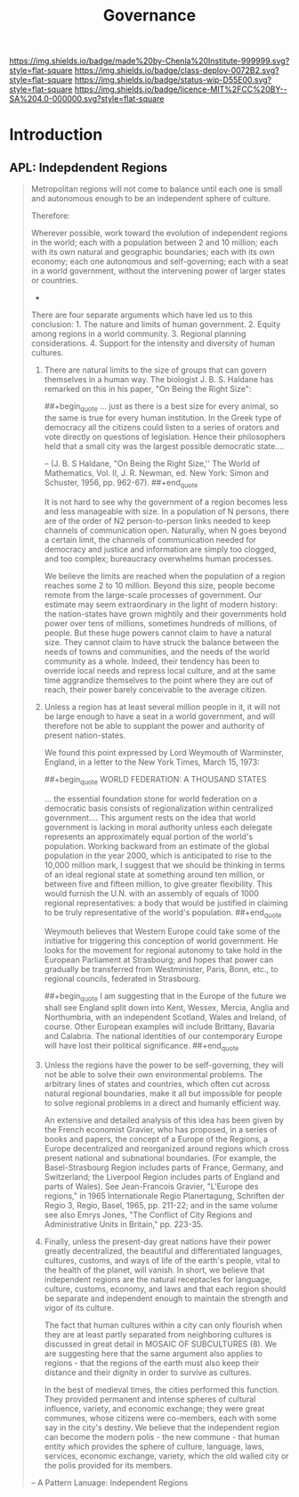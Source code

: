 #   -*- mode: org; fill-column: 60 -*-
#+TITLE: Governance
#+STARTUP: showall
#+TOC: headlines 4
#+PROPERTY: filename
  :PROPERTIES:
  :CUSTOM_ID: 
  :Name:      /home/deerpig/proj/chenla/deploy/deploy-goverance.org
  :Created:   2017-06-25T09:46@Prek Leap (11.642600N-104.919210W)
  :ID:        b5c1cdd5-01a5-40f8-be37-e006d380371b
  :VER:       551630876.940127481
  :GEO:       48P-491193-1287029-15
  :BXID:      proj:HNY7-6414
  :Class:     deploy
  :Type:      work
  :Status:    wip 
  :Licence:   MIT/CC BY-SA 4.0
  :END:

[[https://img.shields.io/badge/made%20by-Chenla%20Institute-999999.svg?style=flat-square]] 
[[https://img.shields.io/badge/class-deploy-0072B2.svg?style=flat-square]]
[[https://img.shields.io/badge/status-wip-D55E00.svg?style=flat-square]]
[[https://img.shields.io/badge/licence-MIT%2FCC%20BY--SA%204.0-000000.svg?style=flat-square]]


* Introduction


** APL: Indepdendent Regions

#+begin_quote
Metropolitan regions will not come to balance until each one is small
and autonomous enough to be an independent sphere of culture.

Therefore:

Wherever possible, work toward the evolution of independent regions in
the world; each with a population between 2 and 10 million; each with
its own natural and geographic boundaries; each with its own economy;
each one autonomous and self-governing; each with a seat in a world
government, without the intervening power of larger states or
countries.

                              * * *

There are four separate arguments which have led us to this
conclusion: 1. The nature and limits of human government. 2. Equity
among regions in a world community. 3. Regional planning
considerations. 4. Support for the intensity and diversity of human
cultures.

1. There are natural limits to the size of groups that can govern
   themselves in a human way. The biologist J. B. S. Haldane has
   remarked on this in his paper, "On Being the Right Size":

       
   ##+begin_quote
   ... just as there is a best size for every animal, so the same is
   true for every human institution. In the Greek type of democracy
   all the citizens could listen to a series of orators and vote
   directly on questions of legislation. Hence their philosophers held
   that a small city was the largest possible democratic state....
 
   -- (J. B. S Haldane, "On Being the Right Size,'' The World
   of Mathematics, Vol. II, J. R. Newman, ed. New York: Simon and
   Schuster, 1956, pp. 962-67).
   ##+end_quote

   It is not hard to see why the government of a region becomes less
   and less manageable with size. In a population of N persons, there
   are of the order of N2 person-to-person links needed to keep
   channels of communication open. Naturally, when N goes beyond a
   certain limit, the channels of communication needed for democracy
   and justice and information are simply too clogged, and too
   complex; bureaucracy overwhelms human processes.

   We believe the limits are reached when the population of a region
   reaches some 2 to 10 million. Beyond this size, people become
   remote from the large-scale processes of government. Our estimate
   may seem extraordinary in the light of modern history: the
   nation-states have grown mightily and their governments hold power
   over tens of millions, sometimes hundreds of millions, of
   people. But these huge powers cannot claim to have a natural
   size. They cannot claim to have struck the balance between the
   needs of towns and communities, and the needs of the world
   community as a whole. Indeed, their tendency has been to override
   local needs and repress local culture, and at the same time
   aggrandize themselves to the point where they are out of reach,
   their power barely conceivable to the average citizen.

2. Unless a region has at least several million people in it, it will
   not be large enough to have a seat in a world government, and will
   therefore not be able to supplant the power and authority of
   present nation-states.

   We found this point expressed by Lord Weymouth of Warminster,
   England, in a letter to the New York Times, March 15, 1973:

   ##+begin_quote
   WORLD FEDERATION: A THOUSAND STATES

   ... the essential foundation stone for world federation on a
   democratic basis consists of regionalization within centralized
   government.... This argument rests on the idea that world
   government is lacking in moral authority unless each delegate
   represents an approximately equal portion of the world's
   population. Working backward from an estimate of the global
   population in the year 2000, which is anticipated to rise to the
   10,000 million mark, I suggest that we should be thinking in terms
   of an ideal regional state at something around ten million, or
   between five and fifteen million, to give greater flexibility. This
   would furnish the U.N. with an assembly of equals of 1000 regional
   representatives: a body that would be justified in claiming to be
   truly representative of the world's population.
   ##+end_quote

   Weymouth believes that Western Europe could take some of the
   initiative for triggering this conception of world government. He
   looks for the movement for regional autonomy to take hold in the
   European Parliament at Strasbourg; and hopes that power can
   gradually be transferred from Westminister, Paris, Bonn, etc., to
   regional councils, federated in Strasbourg.

   ##+begin_quote
   I am suggesting that in the Europe of the future we shall see
   England split down into Kent, Wessex, Mercia, Anglia and
   Northumbria, with an independent Scotland, Wales and Ireland, of
   course. Other European examples will include Brittany, Bavaria and
   Calabria. The national identities of our contemporary Europe will
   have lost their political significance.
   ##+end_quote

3. Unless the regions have the power to be self-governing, they will
   not be able to solve their own environmental problems. The
   arbitrary lines of states and countries, which often cut across
   natural regional boundaries, make it all but impossible for people
   to solve regional problems in a direct and humanly efficient way.

   An extensive and detailed analysis of this idea has been given by
   the French economist Gravier, who has proposed, in a series of
   books and papers, the concept of a Europe of the Regions, a Europe
   decentralized and reorganized around regions which cross present
   national and subnational boundaries. (For example, the
   Basel-Strasbourg Region includes parts of France, Germany, and
   Switzerland; the Liverpool Region includes parts of England and
   parts of Wales). See Jean-Francois Gravier, "L'Europe des regions,"
   in 1965 Internationale Regio Planertagung, Schriften der Regio 3,
   Regio, Basel, 1965, pp. 211-22; and in the same volume see also
   Emrys Jones, "The Conflict of City Regions and Administrative Units
   in Britain," pp. 223-35.

4. Finally, unless the present-day great nations have their power
   greatly decentralized, the beautiful and differentiated languages,
   cultures, customs, and ways of life of the earth's people, vital to
   the health of the planet, will vanish. In short, we believe that
   independent regions are the natural receptacles for language,
   culture, customs, economy, and laws and that each region should be
   separate and independent enough to maintain the strength and vigor
   of its culture.

   The fact that human cultures within a city can only flourish when
   they are at least partly separated from neighboring cultures is
   discussed in great detail in MOSAIC OF SUBCULTURES (8). We are
   suggesting here that the same argument also applies to regions -
   that the regions of the earth must also keep their distance and
   their dignity in order to survive as cultures.

   In the best of medieval times, the cities performed this
   function. They provided permanent and intense spheres of cultural
   influence, variety, and economic exchange; they were great
   communes, whose citizens were co-members, each with some say in the
   city's destiny. We believe that the independent region can become
   the modern polis - the new commune - that human entity which
   provides the sphere of culture, language, laws, services, economic
   exchange, variety, which the old walled city or the polis provided
   for its members.

-- A Pattern Lanuage: Independent Regions
#+end_quote
